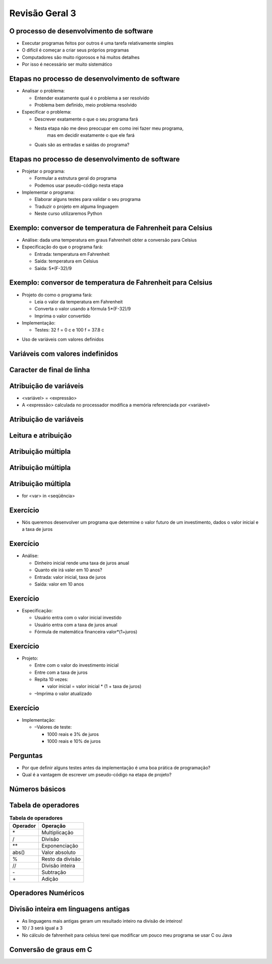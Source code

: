 ===============
Revisão Geral 3
===============


.. image:: img/TWP10_001.jpeg
   :height: 14.925cm
   :width: 9.258cm
   :align: center
   :alt: 


O processo de desenvolvimento de software
=========================================



+ Executar programas feitos por outros é uma tarefa relativamente
  simples

+ O difícil é começar a criar seus próprios programas

+ Computadores são muito rigorosos e há muitos detalhes

+ Por isso é necessário ser muito sistemático


Etapas no processo de desenvolvimento de software
=================================================



+ Analisar o problema:

  + Entender exatamente qual é o problema a ser resolvido
  + Problema bem definido, meio problema resolvido

+ Especificar o problema:

  + Descrever exatamente o que o seu programa fará
  + Nesta etapa não me devo preocupar em como irei fazer meu programa,
      mas em decidir exatamente o que ele fará
  + Quais são as entradas e saídas do programa?



Etapas no processo de desenvolvimento de software
=================================================



+ Projetar o programa:

  + Formular a estrutura geral do programa
  + Podemos usar pseudo-código nesta etapa

+ Implementar o programa:

  + Elaborar alguns testes para validar o seu programa
  + Traduzir o projeto em alguma linguagem
  + Neste curso utilizaremos Python



Exemplo: conversor de temperatura de Fahrenheit para Celsius
============================================================



+ Análise: dada uma temperatura em graus Fahrenheit obter a conversão
  para Celsius

+ Especificação do que o programa fará:

  + Entrada: temperatura em Fahrenheit
  + Saída: temperatura em Celsius
  + Saída: 5*(F-32)/9



Exemplo: conversor de temperatura de Fahrenheit para Celsius
============================================================



+ Projeto do como o programa fará:

  + Leia o valor da temperatura em Fahrenheit
  + Converta o valor usando a fórmula 5*(F-32)/9
  + Imprima o valor convertido

+ Implementação:

  + Testes: 32 f = 0 c e 100 f = 37.8 c



.. activecode:: Example14_1
   :nocodelens:
   :stdin:

   F = float(input('Fahrenheit: '))
   C = 5*(F-32)/9
   print('Celsius: %2.1f' %C)


+ Uso de variáveis com valores definidos


Variáveis com valores indefinidos
=================================


.. image:: img/TWP40_010.png
   :height: 6.984cm
   :width: 19.261cm
   :align: center
   :alt: 

Caracter de final de linha
==========================


.. codelens:: Example14_2
         
        for x in 'abacate':
          if x in 'ae':
            print(x,end = ' ')
          else:
            print('*',end = ' ')



Atribuição de variáveis
=======================



+ <variável> = <expressão>

+ A <expressão> calculada no processador modifica a memória
  referenciada por <variável>


.. codelens:: Example14_3
         
        x = 5
        celsius = 5
        fahrenheit = 9/5*celsius + 32


Atribuição de variáveis
=======================


.. codelens:: Example14_4
         
        x = 0
        print(x)
        x = 'abacate'
        print(x)
        x = 3.14
        print(x)
        x = x*2
        print(x)


Leitura e atribuição
====================


.. activecode:: Example14_5
   :nocodelens:
   :stdin:

   string = input('Digite um texto: ')
   print(string)
   n = int(input('Digite um inteiro: '))
   print(n)
   pi = float(input('Digite o numero pi: '))
   print(pi)
   x = eval(input('Digite um numero: '))
   print(x)


Atribuição múltipla
===================


.. activecode:: Example14_6
   :nocodelens:
   :stdin:

   n1, n2, n3, n4 = eval(input('Digite 4 notas: '))
   print('Media:',(n1+n2+n3+n4)/4)
   x = 4
   y = 5
   soma, diferenca = x+y,x-y
   print(soma)
   print(diferenca)
   x,y = y,x
   print(x,y)


Atribuição múltipla
===================


.. image:: img/TWP40_016.png
   :height: 7.778cm
   :width: 12.858cm
   :align: center
   :alt: 


Atribuição múltipla
===================


.. image:: img/TWP40_017.png
   :height: 7.751cm
   :width: 21.033cm
   :align: center
   :alt: 


+ for <var> in <seqüência>

.. codelens:: Example14_7
         
        print(list(range(10)))
        for k in range(10):
          print(k,end = ' ')
        for k in [0,1,2,3]:
          print(k,end = ' ')
        for k in 'abacate':
          print(k+k,end=' ')


Exercício
=========



+ Nós queremos desenvolver um programa que determine o valor futuro de
  um investimento, dados o valor inicial e a taxa de juros


Exercício
=========



+ Análise:

  + Dinheiro inicial rende uma taxa de juros anual
  + Quanto ele irá valer em 10 anos?
  + Entrada: valor inicial, taxa de juros
  + Saída: valor em 10 anos



Exercício
=========



+ Especificação:

  + Usuário entra com o valor inicial investido
  + Usuário entra com a taxa de juros anual
  + Fórmula de matemática financeira valor*(1+juros)



Exercício
=========



+ Projeto:

  + Entre com o valor do investimento inicial
  + Entre com a taxa de juros
  + Repita 10 vezes:

    + valor inicial = valor inicial * (1 + taxa de juros)
  
  + –Imprima o valor atualizado



Exercício
=========



+ Implementação:

  + –Valores de teste:

    + 1000 reais e 3% de juros
    + 1000 reais e 10% de juros



.. activecode:: Example14_8
   :nocodelens:
   :stdin:

   valor = eval(input('Valor inicial investido: '))
   taxa = eval(input('Taxa de juros anual: '))
   for i in range(10):
    valor = valor*(1+taxa)
   print('Valor apos 10 anos: %5.2f' %valor)



Perguntas
=========


+ Por que definir alguns testes antes da implementação é uma boa
  prática de programação?

+ Qual é a vantagem de escrever um pseudo-código na etapa de projeto?


Números básicos
===============


.. codelens:: Example14_9
         
        print(type(3))
        print(type(3.14))
        print(type(3.0))
        x = -32
        print(type(x))
        x = 32.0
        print(type(x))
        print(int(type(x)))


Tabela de operadores
====================

.. table:: **Tabela de operadores**
   :widths: auto

   ======== ============== 
   Operador Operação       
   ======== ============== 
   \*        Multiplicação    
   /         Divisão      
   \*\*      Exponenciação
   abs()     Valor absoluto
   %        Resto da divisão
   //       Divisão inteira
   \-        Subtração
   \+        Adição

   ======== ============== 


Operadores Numéricos
====================


.. codelens:: Example14_10
         
        print(3+4)
        print(3.0+4.0)
        print(3.0*4.0)
        print(4**3)
        print(4.0**3)
        print(abs(5))
        print(abs(-5))


Divisão inteira em linguagens antigas
=====================================



+ As linguagens mais antigas geram um resultado inteiro na divisão de
  inteiros!

+ 10 / 3 será igual a 3

+ No cálculo de fahrenheit para celsius terei que modificar um pouco
  meu programa se usar C ou Java


Conversão de graus em C
=======================


.. activecode:: Example14_11
   :language: c
   :stdin: 

   
   #include <stdio.h>

   int main(void){
    float F, C;
    printf("Farenheit: ");
    scanf("%f",&F);
    C = 5.0*(F-32.0)/9.0;
    printf("Celsius: %2.1f\n",C);

   }



.. disqus::
   :shortname: pyzombis
   :identifier: lecture14
